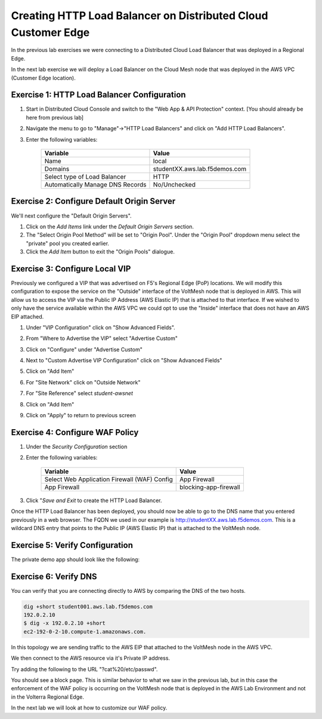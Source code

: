 Creating HTTP Load Balancer on Distributed Cloud Customer Edge
=====================================================

In the previous lab exercises we were connecting to a Distributed Cloud Load Balancer that was deployed in a Regional Edge.

In the next lab exercise we will deploy a Load Balancer on the Cloud Mesh node that was deployed in the AWS VPC (Customer Edge location).

.. image:: ../_static/testdrive-volterra-waf-local-vip.png

Exercise 1: HTTP Load Balancer Configuration
~~~~~~~~~~~~~~~~~~~~~~~~~~~~~~~~~~~~~~~~~~~~

#. Start in Distributed Cloud Console and switch to the "Web App & API Protection" context. [You should already be here from previous lab]

#. Navigate the menu to go to "Manage"->"HTTP Load Balancers" and click on "Add HTTP Load Balancers".

#. Enter the following variables:

    ================================= =====
    Variable                          Value
    ================================= =====
    Name                              local
    Domains                           studentXX.aws.lab.f5demos.com
    Select type of Load Balancer      HTTP
    Automatically Manage DNS Records  No/Unchecked 
    ================================= =====

Exercise 2: Configure Default Origin Server
~~~~~~~~~~~~~~~~~~~~~~~~~~~~~~~~~~~~~~~~~~~
We'll next configure the "Default Origin Servers".   
    
#. Click on the *Add Items* link under the *Default Origin Servers* section.

#. The "Select Origin Pool Method" will be set to "Origin Pool". Under the "Origin Pool" dropdown menu select the "private" pool you created earlier.
 
#. Click the *Add Item* button to exit the "Origin Pools" dialogue.

Exercise 3: Configure Local VIP
~~~~~~~~~~~~~~~~~~~~~~~~~~~~~~~~

Previously we configured a VIP that was advertised on F5's Regional Edge (PoP) locations.
We will modify this configuration to expose the service on the "Outside" interface of the VoltMesh
node that is deployed in AWS.  This will allow us to access the VIP via the Public IP Address (AWS Elastic IP)
that is attached to that interface.  If we wished to only have the service available within the AWS VPC
we could opt to use the "Inside" interface that does not have an AWS EIP attached.

#. Under "VIP Configuration" click on "Show Advanced Fields".
#. From "Where to Advertise the VIP" select "Advertise Custom"
   
   .. image:: ../_static/screenshot-local-vip-advertise-custom.png
#. Click on "Configure" under "Advertise Custom"
#. Next to "Custom Advertise VIP Configuration" click on "Show Advanced Fields"
#. Click on "Add Item"
#. For "Site Network" click on "Outside Network" 
#. For "Site Reference" select `student-awsnet`

   .. image:: ../_static/lb-local-vip-advertise.png
      :width: 75%
#. Click on "Add Item" 
#. Click on "Apply" to return to previous screen


Exercise 4: Configure WAF Policy
~~~~~~~~~~~~~~~~~~~~~~~~~~~~~~~~

#. Under the *Security Configuration* section 

#. Enter the following variables:

    ============================================= =====================
    Variable                                      Value
    ============================================= =====================
    Select Web Application Firewall (WAF) Config  App Firewall
    App Firewall                                  blocking-app-firewall
    ============================================= =====================

#. Click "*Save and Exit* to create the HTTP Load Balancer.

Once the HTTP Load Balancer has been deployed, you should now be able to go to the DNS name that you entered 
previously in a web browser.  The FQDN we used in our example is http://studentXX.aws.lab.f5demos.com.  
This is a wildcard DNS entry that points to the Public IP (AWS Elastic IP) that is attached to the VoltMesh node.

Exercise 5: Verify Configuration
~~~~~~~~~~~~~~~~~~~~~~~~~~~~~~~~

The private demo app should look like the following:

.. image:: ../_static/screenshot-local-vip-private.png
    :width: 50%


Exercise 6: Verify DNS
~~~~~~~~~~~~~~~~~~~~~~

You can verify that you are connecting directly to AWS by comparing the DNS of the two hosts.

.. code-block:: 

    dig +short student001.aws.lab.f5demos.com
    192.0.2.10
    $ dig -x 192.0.2.10 +short
    ec2-192-0-2-10.compute-1.amazonaws.com.

In this topology we are sending traffic to the AWS EIP that attached to the VoltMesh node in the AWS VPC.

We then connect to the AWS resource via it's Private IP address.  

Try adding the following to the URL "?cat%20/etc/passwd".

You should see a block page.  This is similar behavior to what we saw in the previous lab,
but in this case the enforcement of the WAF policy is occurring on the VoltMesh node
that is deployed in the AWS Lab Environment and not in the Volterra Regional Edge.

In the next lab we will look at how to customize our WAF policy.

.. raw:: html
   
   <iframe width="560" height="315" src="https://www.youtube.com/embed/s-BHH0Qayfc?start=400" title="YouTube video player" frameborder="0" allow="accelerometer; autoplay; clipboard-write; encrypted-media; gyroscope; picture-in-picture" allowfullscreen></iframe>
